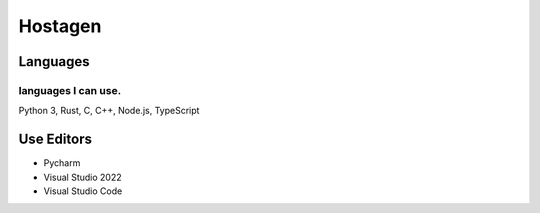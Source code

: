 Hostagen
==========

Languages
---------------
.. image:: https://github-readme-stats.vercel.app/api/top-langs/?username=hostagen

languages I can use.
~~~~~~~~~~~~~~~~~~~~~~~
Python 3, Rust, C, C++, Node.js, TypeScript

Use Editors
----

- Pycharm
- Visual Studio 2022
- Visual Studio Code

.. image:: https://github-readme-stats.vercel.app/api?username=hostagen&show_icons=true&locale=kr
